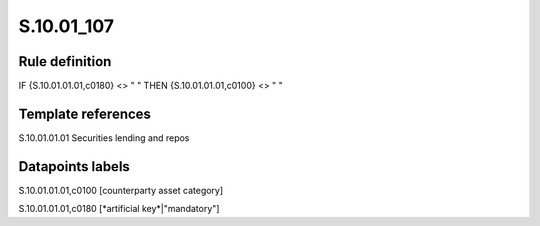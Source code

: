===========
S.10.01_107
===========

Rule definition
---------------

IF {S.10.01.01.01,c0180} <> " " THEN {S.10.01.01.01,c0100} <> " "


Template references
-------------------

S.10.01.01.01 Securities lending and repos


Datapoints labels
-----------------

S.10.01.01.01,c0100 [counterparty asset category]

S.10.01.01.01,c0180 [*artificial key*|"mandatory"]



